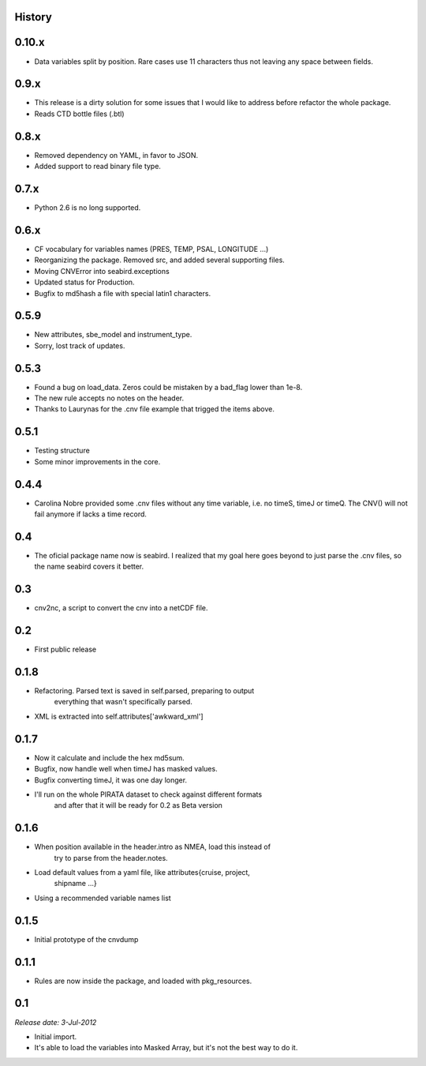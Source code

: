 .. :changelog:

History
-------

0.10.x
------

* Data variables split by position. Rare cases use 11 characters thus not leaving any space between fields.

0.9.x
-----

* This release is a dirty solution for some issues that I would like to address before refactor the whole package.
* Reads CTD bottle files (.btl)

0.8.x
-----

* Removed dependency on YAML, in favor to JSON.
* Added support to read binary file type.

0.7.x
-----

* Python 2.6 is no long supported.

0.6.x
-----

* CF vocabulary for variables names (PRES, TEMP, PSAL, LONGITUDE ...)
* Reorganizing the package. Removed src, and added several supporting files.
* Moving CNVError into seabird.exceptions
* Updated status for Production.
* Bugfix to md5hash a file with special latin1 characters.

0.5.9
-----

* New attributes, sbe_model and instrument_type.
* Sorry, lost track of updates.

0.5.3
-----

* Found a bug on load_data. Zeros could be mistaken by a bad_flag lower than 1e-8.
* The new rule accepts no notes on the header.
* Thanks to Laurynas for the .cnv file example that trigged the items above.

0.5.1
-----

* Testing structure
* Some minor improvements in the core.

0.4.4
-----

* Carolina Nobre provided some .cnv files without any time variable, i.e. no timeS, timeJ or timeQ. The CNV() will not fail anymore if lacks a time record.

0.4
---

* The oficial package name now is seabird. I realized that my goal here goes beyond to just parse the .cnv files, so the name seabird covers it better.

0.3
---

* cnv2nc, a script to convert the cnv into a netCDF file.

0.2
---

* First public release

0.1.8
-----

* Refactoring. Parsed text is saved in self.parsed, preparing to output
    everything that wasn't specifically parsed.
* XML is extracted into self.attributes['awkward_xml']

0.1.7
-----

* Now it calculate and include the hex md5sum.
* Bugfix, now handle well when timeJ has masked values.
* Bugfix converting timeJ, it was one day longer.
* I'll run on the whole PIRATA dataset to check against different formats
    and after that it will be ready for 0.2 as Beta version

0.1.6
-----

* When position available in the header.intro as NMEA, load this instead of
    try to parse from the header.notes.
* Load default values from a yaml file, like attributes{cruise, project, 
    shipname ...}
* Using a recommended variable names list

0.1.5
-----

* Initial prototype of the cnvdump

0.1.1
-----

* Rules are now inside the package, and loaded with pkg_resources.

0.1
---

*Release date: 3-Jul-2012*

* Initial import.
* It's able to load the variables into Masked Array, but it's not the best way to do it.
